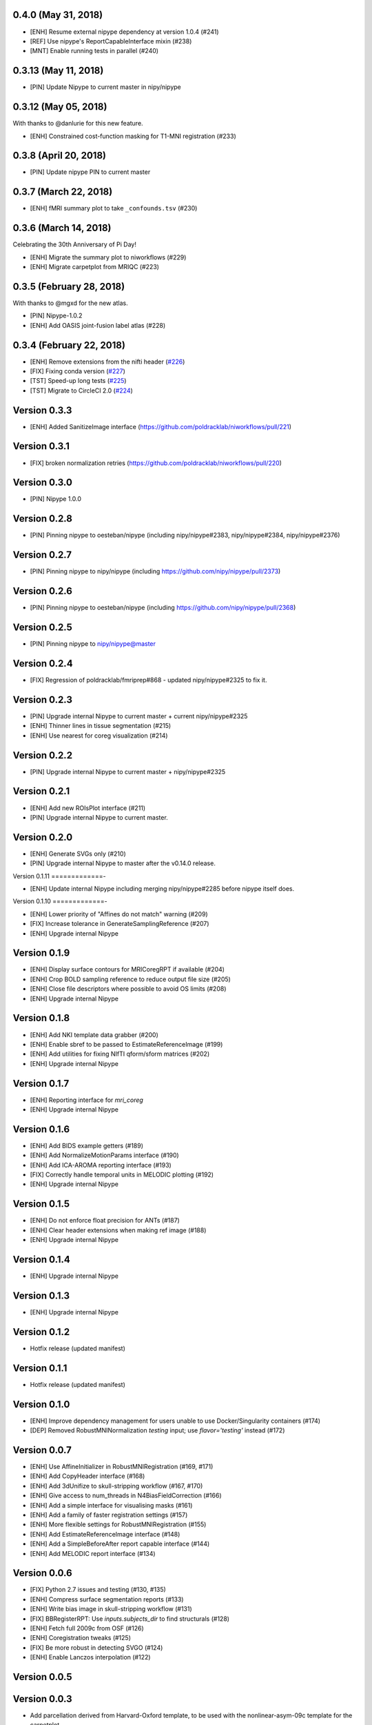 0.4.0 (May 31, 2018)
====================

* [ENH] Resume external nipype dependency at version 1.0.4 (#241)
* [REF] Use nipype's ReportCapableInterface mixin (#238)
* [MNT] Enable running tests in parallel (#240)

0.3.13 (May 11, 2018)
=====================

* [PIN] Update Nipype to current master in nipy/nipype

0.3.12 (May 05, 2018)
=====================

With thanks to @danlurie for this new feature.

* [ENH] Constrained cost-function masking for T1-MNI registration (#233)

0.3.8 (April 20, 2018)
======================

* [PIN] Update nipype PIN to current master

0.3.7 (March 22, 2018)
======================

* [ENH] fMRI summary plot to take ``_confounds.tsv`` (#230)

0.3.6 (March 14, 2018)
======================

Celebrating the 30th Anniversary of Pi Day!

* [ENH] Migrate the summary plot to niworkflows (#229)
* [ENH] Migrate carpetplot from MRIQC (#223)

0.3.5 (February 28, 2018)
=========================

With thanks to @mgxd for the new atlas.

* [PIN] Nipype-1.0.2
* [ENH] Add OASIS joint-fusion label atlas (#228)

0.3.4 (February 22, 2018)
=========================

* [ENH] Remove extensions from the nifti header (`#226 <https://github.com/poldracklab/niworkflows/pull/226>`_)
* [FIX] Fixing conda version (`#227 <https://github.com/poldracklab/niworkflows/pull/227>`_)
* [TST] Speed-up long tests (`#225 <https://github.com/poldracklab/niworkflows/pull/225>`_)
* [TST] Migrate to CircleCI 2.0 (`#224 <https://github.com/poldracklab/niworkflows/pull/224>`_)


Version 0.3.3
=============

* [ENH] Added SanitizeImage interface (https://github.com/poldracklab/niworkflows/pull/221)

Version 0.3.1
=============

* [FIX] broken normalization retries (https://github.com/poldracklab/niworkflows/pull/220)

Version 0.3.0
=============

* [PIN] Nipype 1.0.0

Version 0.2.8
=============

* [PIN] Pinning nipype to oesteban/nipype (including
  nipy/nipype#2383, nipy/nipype#2384, nipy/nipype#2376)

Version 0.2.7
=============

* [PIN] Pinning nipype to nipy/nipype (including
  https://github.com/nipy/nipype/pull/2373)

Version 0.2.6
=============

* [PIN] Pinning nipype to oesteban/nipype (including
  https://github.com/nipy/nipype/pull/2368)

Version 0.2.5
=============

* [PIN] Pinning nipype to nipy/nipype@master

Version 0.2.4
=============

* [FIX] Regression of poldracklab/fmriprep#868 - updated nipy/nipype#2325
  to fix it.

Version 0.2.3
=============

* [PIN] Upgrade internal Nipype to current master + current nipy/nipype#2325
* [ENH] Thinner lines in tissue segmentation (#215)
* [ENH] Use nearest for coreg visualization (#214)

Version 0.2.2
=============

* [PIN] Upgrade internal Nipype to current master + nipy/nipype#2325

Version 0.2.1
=============

* [ENH] Add new ROIsPlot interface (#211)
* [PIN] Upgrade internal Nipype to current master.

Version 0.2.0
=============

* [ENH] Generate SVGs only (#210)
* [PIN] Upgrade internal Nipype to master after the v0.14.0 release.

Version 0.1.11
=============-

* [ENH] Update internal Nipype including merging nipy/nipype#2285 before nipype itself does.

Version 0.1.10
=============-

* [ENH] Lower priority of "Affines do not match" warning (#209)
* [FIX] Increase tolerance in GenerateSamplingReference (#207)
* [ENH] Upgrade internal Nipype

Version 0.1.9
=============

* [ENH] Display surface contours for MRICoregRPT if available (#204)
* [ENH] Crop BOLD sampling reference to reduce output file size (#205)
* [ENH] Close file descriptors where possible to avoid OS limits (#208)
* [ENH] Upgrade internal Nipype

Version 0.1.8
=============

* [ENH] Add NKI template data grabber (#200)
* [ENH] Enable sbref to be passed to EstimateReferenceImage (#199)
* [ENH] Add utilities for fixing NIfTI qform/sform matrices (#202)
* [ENH] Upgrade internal Nipype

Version 0.1.7
=============

* [ENH] Reporting interface for `mri_coreg`
* [ENH] Upgrade internal Nipype

Version 0.1.6
=============

* [ENH] Add BIDS example getters (#189)
* [ENH] Add NormalizeMotionParams interface (#190)
* [ENH] Add ICA-AROMA reporting interface (#193)
* [FIX] Correctly handle temporal units in MELODIC plotting (#192)
* [ENH] Upgrade internal Nipype

Version 0.1.5
=============

* [ENH] Do not enforce float precision for ANTs (#187)
* [ENH] Clear header extensions when making ref image (#188)
* [ENH] Upgrade internal Nipype

Version 0.1.4
=============

* [ENH] Upgrade internal Nipype

Version 0.1.3
=============

* [ENH] Upgrade internal Nipype

Version 0.1.2
=============

* Hotfix release (updated manifest)

Version 0.1.1
=============

* Hotfix release (updated manifest)

Version 0.1.0
=============

* [ENH] Improve dependency management for users unable to use Docker/Singularity containers (#174)
* [DEP] Removed RobustMNINormalization `testing` input; use `flavor='testing'` instead (#172)

Version 0.0.7
=============

* [ENH] Use AffineInitializer in RobustMNIRegistration (#169, #171)
* [ENH] Add CopyHeader interface (#168)
* [ENH] Add 3dUnifize to skull-stripping workflow (#167, #170)
* [ENH] Give access to num_threads in N4BiasFieldCorrection (#166)
* [ENH] Add a simple interface for visualising masks (#161)
* [ENH] Add a family of faster registration settings (#157)
* [ENH] More flexible settings for RobustMNIRegistration (#155)
* [ENH] Add EstimateReferenceImage interface (#148)
* [ENH] Add a SimpleBeforeAfter report capable interface (#144)
* [ENH] Add MELODIC report interface (#134)

Version 0.0.6
=============

* [FIX] Python 2.7 issues and testing (#130, #135)
* [ENH] Compress surface segmentation reports (#133)
* [ENH] Write bias image in skull-stripping workflow (#131)
* [FIX] BBRegisterRPT: Use `inputs.subjects_dir` to find structurals (#128)
* [ENH] Fetch full 2009c from OSF (#126)
* [ENH] Coregistration tweaks (#125)
* [FIX] Be more robust in detecting SVGO (#124)
* [ENH] Enable Lanczos interpolation (#122)

Version 0.0.5
=============


Version 0.0.3
=============

* Add parcellation derived from Harvard-Oxford template, to be
  used with the nonlinear-asym-09c template for the carpetplot
* Add headmask and normalize tpms in mni_icbm152_nlin_asym_09c
* Update MNI ICBM152 templates (linear and nonlinear-asym)
* Add MNI152 2009c nonlinear-symetric template (LAS)
* Add MNI152 nonlinear-symmetric template
* Add MNI EPI template and parcellation
* Switch data downloads from GDrive to OSF
* Fixed installer, now compatible with python 3

Version 0.0.2
=============

* Added MRI reorient workflow (based on AFNI)


Version 0.0.1
=============

* Added skull-stripping workflow based on AFNI
* Rewritten most of the shablona-derived names and description files
* Copied project structure from Shablona
